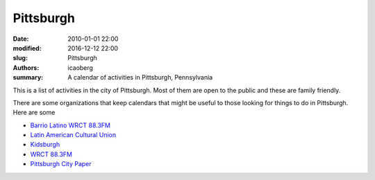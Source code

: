 Pittsburgh
##########

:date: 2010-01-01 22:00
:modified: 2016-12-12 22:00
:slug: Pittsburgh
:authors: icaoberg
:summary: A calendar of activities in Pittsburgh, Pennsylvania

This is a list of activities in the city of Pittsburgh. Most of them are open to the public and these are family friendly.

.. raw:: html

	<iframe src="https://calendar.google.com/calendar/embed?title=Activities%20in%20Pittsburgh&amp;mode=AGENDA&amp;height=600&amp;wkst=1&amp;bgcolor=%23FFFFFF&amp;src=is9pfrjpnsk4l641assciraqlc%40group.calendar.google.com&amp;color=%236B3304&amp;ctz=America%2FNew_York" style="border-width:0" width="750" height="600" frameborder="0" scrolling="no"></iframe>

There are some organizations that keep calendars that might be useful to those looking for things to do in Pittsburgh. Here are some

* `Barrio Latino WRCT 88.3FM <http://www.barriolatinopgh.org/calendario/>`_
* `Latin American Cultural Union <https://www.facebook.com/pg/LatinAmericanCulturalUnion/events/>`_
* `Kidsburgh <http://www.kidsburgh.org/events/>`_
* `WRCT 88.3FM <http://www.wrct.org/events/>`_
* `Pittsburgh City Paper <http://www.pghcitypaper.com/gyrobase/eventsearch>`_

